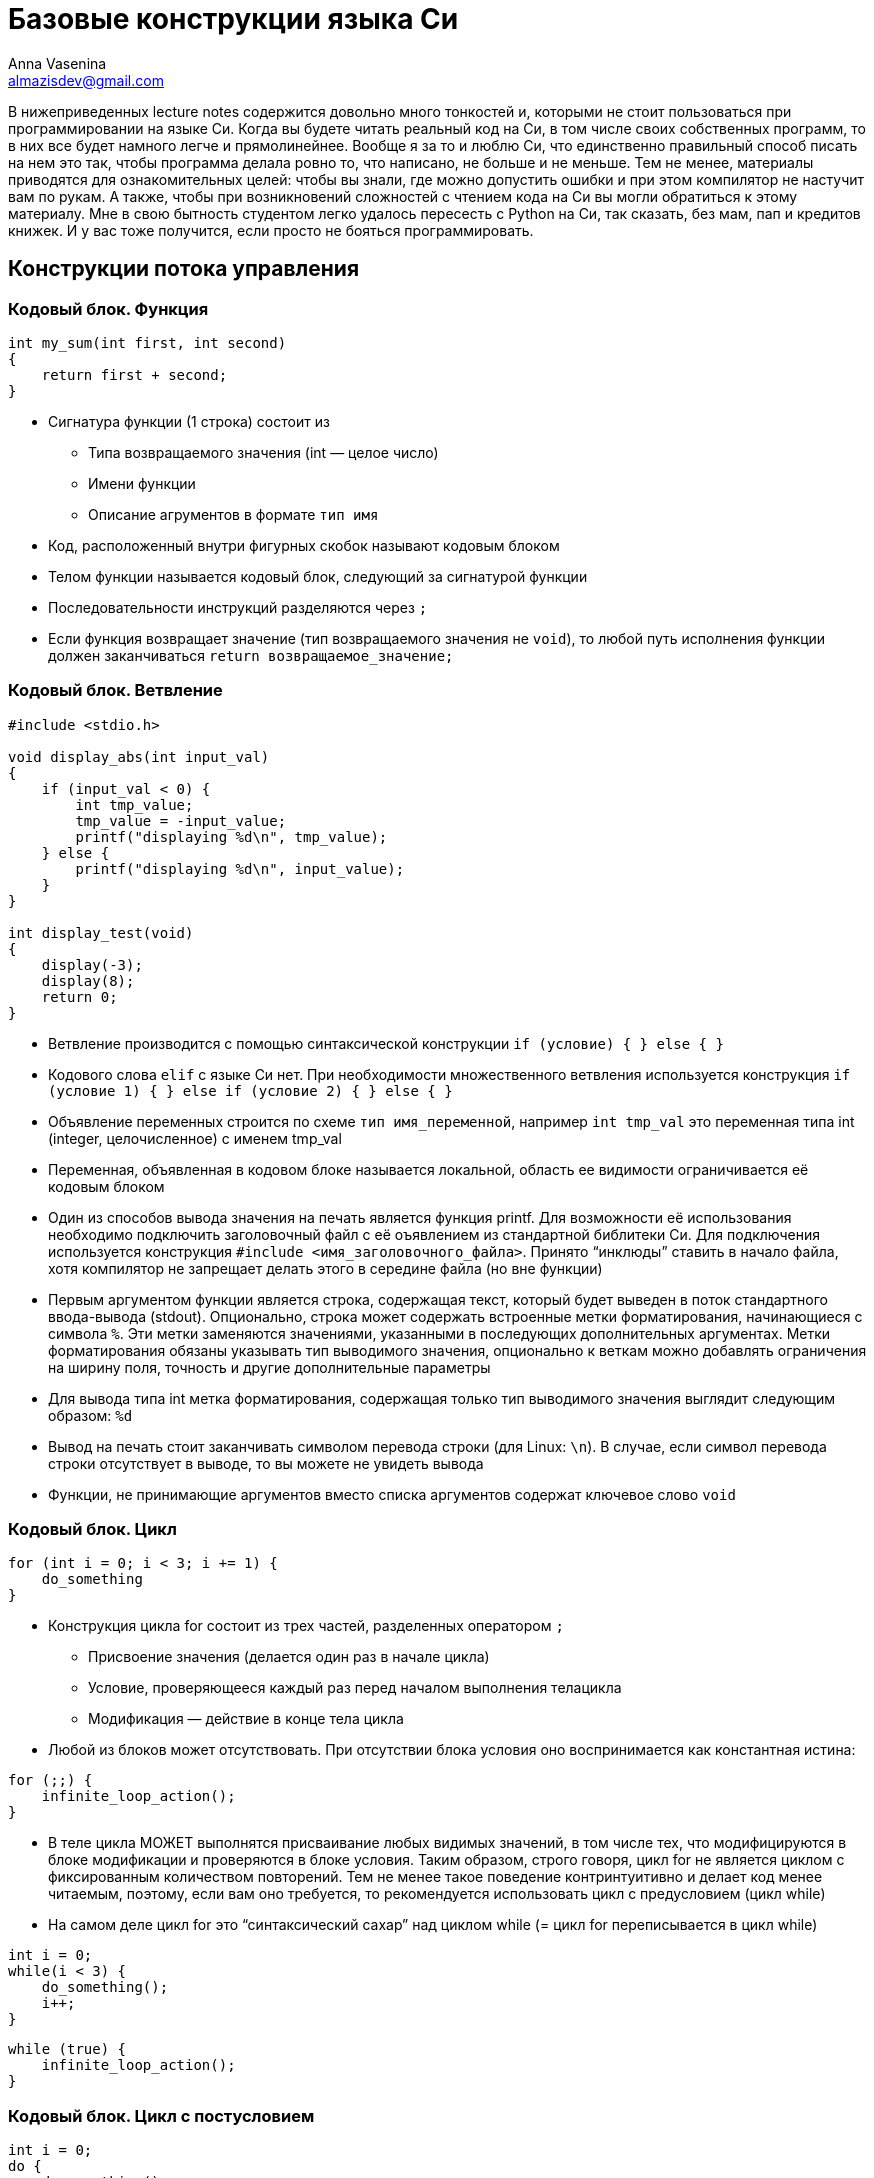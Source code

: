= Базовые конструкции языка Си
Anna Vasenina <almazisdev@gmail.com>
:page-toclevels: 4
:source-highlighter: rouge
:rouge-style: github
:icons: font

В нижеприведенных lecture notes содержится довольно много тонкостей и,
которыми не стоит пользоваться при программировании на языке Си. Когда
вы будете читать реальный код на Си, в том числе своих собственных
программ, то в них все будет намного легче и прямолинейнее. Вообще я за
то и люблю Си, что единственно правильный способ писать на нем это так,
чтобы программа делала ровно то, что написано, не больше и не меньше.
Тем не менее, материалы приводятся для ознакомительных целей: чтобы вы
знали, где можно допустить ошибки и при этом компилятор не настучит вам
по рукам. А также, чтобы при возникновений сложностей с чтением кода на
Си вы могли обратиться к этому материалу. Мне в свою бытность студентом
легко удалось пересесть с Python на Си, так сказать, без мам, пап и
[line-through]#кредитов# книжек. И у вас тоже получится, если просто не бояться программировать.

== Конструкции потока управления

=== Кодовый блок. Функция

[source,c]
----
int my_sum(int first, int second)
{
    return first + second;
}
----

* Сигнатура функции (1 строка) состоит из
** Типа возвращаемого значения (int — целое число)
** Имени функции
** Описание агрументов в формате `+тип имя+`
* Код, расположенный внутри фигурных скобок называют кодовым блоком
* Телом функции называется кодовый блок, следующий за сигнатурой функции
* Последовательности инструкций разделяются через `+;+`
* Если функция возвращает значение (тип возвращаемого значения не
`+void+`), то любой путь исполнения функции должен заканчиваться
`+return возвращаемое_значение;+`

=== Кодовый блок. Ветвление

[source,c]
----
#include <stdio.h>

void display_abs(int input_val)
{
    if (input_val < 0) {
        int tmp_value;
        tmp_value = -input_value;
        printf("displaying %d\n", tmp_value);
    } else {
        printf("displaying %d\n", input_value);
    }
}

int display_test(void)
{
    display(-3);
    display(8);
    return 0;
}
----

* Ветвление производится с помощью синтаксической конструкции
`+if (условие) { } else { }+`
* Кодового слова `+elif+` с языке Си нет. При необходимости
множественного ветвления используется конструкция
`+if (условие 1) { } else if (условие 2) { } else { }+`
* Объявление переменных строится по схеме `+тип имя_переменной+`,
например `+int tmp_val+` это переменная типа int (integer,
целочисленное) с именем tmp_val
* Переменная, объявленная в кодовом блоке называется локальной, область
ее видимости ограничивается её кодовым блоком
* Один из способов вывода значения на печать является функция printf.
Для возможности её использования необходимо подключить заголовочный файл
с её оъявлением из стандартной библитеки Си. Для подключения
используется конструкция `+#include <имя_заголовочного_файла>+`. Принято
"`инклюды`" ставить в начало файла, хотя компилятор не запрещает делать
этого в середине файла (но вне функции)
* Первым аргументом функции является строка, содержащая текст, который
будет выведен в поток стандартного ввода-вывода (stdout). Опционально,
строка может содержать встроенные метки форматирования, начинающиеся с
символа `+%+`. Эти метки заменяются значениями, указанными в последующих
дополнительных аргументах. Метки форматирования обязаны указывать тип
выводимого значения, опционально к веткам можно добавлять ограничения на
ширину поля, точность и другие дополнительные параметры
* Для вывода типа int метка форматирования, содержащая только тип
выводимого значения выглядит следующим образом: `+%d+`
* Вывод на печать стоит заканчивать символом перевода строки (для Linux:
`+\n+`). В случае, если символ перевода строки отсутствует в выводе, то
вы можете не увидеть вывода
* Функции, не принимающие аргументов вместо списка аргументов содержат
ключевое слово `+void+`

=== Кодовый блок. Цикл

[source,c]
----
for (int i = 0; i < 3; i += 1) {
    do_something
}
----

* Конструкция цикла for состоит из трех частей, разделенных оператором
`+;+`
** Присвоение значения (делается один раз в начале цикла)
** Условие, проверяющееся каждый раз перед началом выполнения телацикла
** Модификация — действие в конце тела цикла
* Любой из блоков может отсутствовать. При отсутствии блока условия оно
воспринимается как константная истина:

[source,c]
----
for (;;) {
    infinite_loop_action();
}
----

* В теле цикла МОЖЕТ выполнятся присваивание любых видимых значений, в
том числе тех, что модифицируются в блоке модификации и проверяются в
блоке условия. Таким образом, строго говоря, цикл for не является циклом
с фиксированным количеством повторений. Тем не менее такое поведение
контринтуитивно и делает код менее читаемым, поэтому, если вам оно
требуется, то рекомендуется использовать цикл с предусловием (цикл
while)
* На самом деле цикл for это "`синтаксический сахар`" над циклом while
(= цикл for переписывается в цикл while)

[source,c]
----
int i = 0;
while(i < 3) {
    do_something();
    i++;
}
----

[source,c]
----
while (true) {
    infinite_loop_action();
}
----

=== Кодовый блок. Цикл с постусловием

[source,c]
----
int i = 0;
do {
    do_something();
    i++;
} while(i < 3)
----

[source,c]
----
int i = 8;
do {
    do_something(); // будет выполнено
    i++; /* инкрементируем счетчик */
} while(i < 3)
----

* Комментарии к коду пишутся как `+// однострочный комментарий+` или
`+/* многострочный комментарий */+`
* Тело цикла с постусловием всегда будет выполнено хоть один раз. Даже
если в условии стоит false
* Это часто используется в многострочных макросах (о них будет далее)
для выделения макроса в отдельный кодовый блок и защиты от перекрывания
значений переменных
* Оператор `++` это оператор унарного
инкремента, увеличивающий значение переменной на 1. Он может стоять до имени переменной или после. Отличаются эти случаи возвращаемым значением. Лично я не рекомендую пользоваться
возвращаемым значением унарного инкремента в принципе. Эффективность
кода вы скорее всего не улучшите, но можете существенно понизить читаемость

[source,c]
----
int i = 0, j = 0;
int pre_incr = ++i;
int post_incr = j++;

printf("i %d, j %d, pre_incr %d post_incr %d\n",
       i, j, pre_incr, post_incr);
       /* 1 1 1 0 */
----

* Если нужно проинициализировать несколько значений одного типа, то это
можно делать через запятую
`+тип имя_переменной1 = значение1, имя_переменной2 = значение2+`

=== Кодовый блок. Вложенные блоки

[source,c]
----
int main() {
    int outer = 233;
    {
        int inner = 5;
        printf("outer=%d, inner=%d\n", outer, inner);
    }
    // ошибка компиляции:
    printf("outer=%d, inner=%d\n", outer, inner);

    return 0;
}
----

* Исполнение программы начинается с функции с именем main
* Сигнатура функции main, когда нам не нужно принимать значения от
пользователя следующая.
** int main(void) ~ int main()
* Кодовый блок может содержать внутри себя другие (вложенные) кодовые
блоки. В этом случае переменные, объявленные во внешнем блоке будут
видны и во вложенном блоке. Переменные, объявленные во вложенном блоке,
не будут видны во внешнем блоке

[source,c]
----
int main() {
    int outer = 233;
    {
        int outer = 5;
        printf("outer=%d\n", outer); /* 5 */
    }

    printf("outer=%d\n", outer); /* 233 */

    return 0;
}
----

* В случае, если во вложенном кодовом блоке объявлена переменная с
именем, совпадающим с переменной из внешнего кодового блока, то внешняя
переменная будет "`перекрыта`" до конца вложенного кодового блока

== Типы данных

=== Базовые типы данных

* Базовыми типами данных называются типы данных из фиксированного списка
** Целочисленные
*** (unsigned/signed)char
*** (unsigned/signed)short
*** (unsigned/signed)int
*** (unsigned/signed)long
*** (unsigned/signed)long long
** С плавающей точкой
*** float
*** double
*** long double

=== Структуры

[source,c]
----
struct xy_point {
    int x;
    int y;
}

struct xyz_point {
    struct xy_point xy;
    int z;
}

int main() {
    struct xy_point point_2d = {.x = 1, .y = 5};
    struct xy_point another_point_2d = {4, -3};
    struct xyz_point point_3d;

    point_3d.xy = point_one;
    point_3d.z = 8;

    printf("\n", point_3d.xy.x, point_3d.xy.y, point_3d.z);
}
----

* Структура это набор хранящихся и использующих совместно данных.
Структура состоит из полей, поле может именть базовый тип (напр.
`+int+`), тип структуры (`+struct xy_point+`) или тип указателя (о них
далее). У каждого поля, к которому можно обращаться, есть имя, по
которому происходит обращение
* Представители структур объявляются с использованием ключевого слова
`+struct имя_типа_структуры имя_представителя+`
* Доступ к полям структуры осуществляется через
`+имя_представителя.имя_поля+`
* Значения полей структуры можно задавать при объявлении с помощью
перечисления полей в фигурных скобках, либо с помощью операции
присваивания (`+=+`), как и переменным
* Данный пример скорее демонстрационный. Не всегда стоит пользоваться
вложенными структурами, если у вас уже есть похожая структура. По сути
это имеет смысл только, когда у вас есть функциональность для вложенной
структуры, которую вы хотите переиспользовать и для бОльшей структуры

=== Указатели

[source,c]
----
int val = 34;
int* pointer_to_val = &val;
int val_from_pointer = *pointer_to_val;

printf("val %d, ponter_to_val %p, val_from_ponter %d\n",
       val, pointer_to_val, val_from_pointer);
----

* Тип указателя формируется как `+тип_значения *+` или
`+тип_значения*+`. В примере кода выше используется второе обозначения
для более явного различия между типами. Однако, по большинству стилей
кодирования правильным является придерживаться первого обозначения, что
я буду делать в дальнейшем
* Чтобы получить из значения указалель на это значение применяется
унарная операция `+&+`, называемая операцией взятия адреса
* Чтобы получить значение по указателю используется унарная операция
`+*+`, называемая разыменованием указателя
* Для вывода значения указателя на печать используется метка
форматирования `+%p+`

image::img/pointer.png[]

* По сути указатель это просто числовое значение, которое трактуется как
место в памяти
* Обычно значение указателя записывается в 16-ричном формате. То, что
число записано в шестнадцатиричном формате указывается с помощью
прификса `+0x+`

== Использование указателей

=== Указатель как аргумент функции

[source,c]
----
void value_incrementer(int in_value)
{
    in_value += 1;
}

void pointer_incrementer(int *in_value)
{
    *in_value += 1;
}

int main() {
    int val = 34;
    int *pointer_to_val = &val;

    value_incrementer(val);
    printf("val %d\n", val);

    pointer_incrementer(pointer_to_val);
    printf("val %d\n", val);

    return 0;
}
----

* Указатель надо передавать как аргумент функции в двух случаях.
** Когда нужно изменить значение внутри функции
** Когда нужно передать большую структуру, которую неэффективно
копировать

=== Указатель на структуры

[source, c]
----
void point_initializer(struct xy_point *p) {
    p->x = 0;
    p->y = 0;
}

void point_printer(struct xy_point *p) {
    printf("`(%d, %d)`", p->x, p->y);
}
----

- Синтаксис `+->+` позволяет получить доступ к полю структуры, если структура задана указателем. По факту позволяет разыменовать конкретное поле, при этом полное разыменование указателя на структуру не происходит

=== NULL-pointer

[source, c]
----
int *ptr = NULL;
printf("%d\n",*ptr);

----

* NULL-pointer это _специальный_ указатель, который не указывает на
какой-либо адрес в памяти. Он используется для обозначения отсутствия
ссылки на объект
* Разыменование NULL-pointer приведет к ошибке времени исполнения
* Часто используется для инициализации указателя перед его первым
использованием во избежание сокрытия ошибок при случайном использовании
неинициализированных указателей

=== Мусорные указатели

[source,c]
----
int *ptr;
printf("%d\n", *ptr);
----

* Мусорный указатель (висячий указатель, dangling pointer) —
это указатель, который ссылается на область памяти, которая уже
была освобождена или на область, которая никогда не была
корректно инициализирована
* Использование такого указателя может привести к непредсказуемому
поведению программы, примерами такого поведения могут быть:
** Аварийное завершение программы
** Повреждение данных
** Порча других указателей
* Мусорный указатель гораздо страшнее, чем NULL-pointer так как
последствия его использования могут вылезти совершенно в случайном меяте
программы и это очень плохо поддается отладке, особенно в больших
проектах

=== Возврат указателя из функции

==== Указатель на значение "`на стеке`"

[source,c]
----
struct xy_point *create_point_faulty(void)
{
    struct xy_point p;

    p.x = 0;
    p.y = 0;
    return &p; /* ТАК НЕЛЬЗЯ */
}
----

* При определении значения внутри кодового блока, время жизни этого
значения будет ограничено временем выполнения кодового блока, поэтому
при возврате указателя он становится мусорным
* Определение значения таким образом называется определением "`на
стеке`". На будущих занятиях, мы подробнее познакомимся с этим понятием,
сейчас же нам достаточно знать, что объект, на который мы возвращаем
указатель в функции выше, перестанет существовать, а значит,
использовать указатель нельзя

==== Указатель на значение "`на куче`"

[source,c]
----
#include <stdlib.h>

struct xy_point *create_point_better(void)
{
    struct xy_point *p;

    p = malloc(sizeof(*p));
    p->x = 0;
    p->y = 0;
    return p;
}
----

* Функция malloc позволяет выделить память, время жизни которой больше,
чем кодовый блок, в котором произошло выделение. Такое выделение
называется выделением памяти на куче. Память, выделенная с помощью
malloc будет зарезервирована для использования до конца исполнения
программы либо до ее освобождения с использованием функции free
* Такое выделение памяти называют динамическим, так как до выполнения
вызова функции неизвестно, где именно будет расположена выделенная
память, функцию, выделяющую память называют *аллокатором*
* Для использования malloc необходимо подключить заголовочный файл с её
оъявлением из стандартной библитеки Си, файл stdlib.h
* Аргументом malloc передается количество памяти в байтах. Для того,
чтобы избавиться от необходимости редактировать весь код при добавлении
поля в структуру, можно использовать оператор sizeof, который вернет
количество байт, необходимое для размещения значения заданного типа.
Аргуметном sizeof может быть как имя типа
`+sizeof(int), sizeof(struct xy_point)+`, так и конкретный экземпляр
определенного типа, при этом из экземпляра будет взят только его тип, то
есть разыменование мусорного или нулевого указателя конкретно в качестве
аргумента sizeof допустимо
* Также возможны алтернативные варианты:
** malloc(sizeof(struct xy_point))
** malloc(2*sizeof(int))
** malloc(4096); // можно аллоцировать больше, чем занимает структура,
но этим стоит грамотно пользоваться
* Также аллокация памяти может проводится с использованием фукции
`+calloc+`, выделенная память в этом случае будет инициализирована
нулями
* Далее в курсе вы познакомитесь с внутренним устройством стандартного
аллокатора и альтернативными реализациями

==== Ошибки при использовании памяти "`на куче`"

[source,c]
----
struct xy_point *create_point_correct(void) {
    struct xy_point *p = NULL;

    p = malloc(sizeof(*p));
    if (!p) {
        fprintf(stderr, "Could not allocate memory\n");
        return NULL;
    }
    p->x = 0;
    p->y = 0;
    return p;
}

void main() {
    struct xy_point *p = create_point_correct();

    some_action_with_point(p);
    free(p);
    return 0;
}
----

* Стоит присваивать указатель в NULL, чтобы избедать ошибок
использования мусорных указателей
* Функция аллокации может провалиться, например, если нет доступной
памяти. В случае ошибки malloc вернёт NULL-pointer. Для того, чтобы
избежать ошибки разыменования, необходимо проверять возврат функции:
условие (`+if (!p)+`) будет истино, если функция malloc вернула
NULL-pointer.
* В случае ошибки malloc, чтобы не переходить к разыменованию указателя
(с помощью `+->+`), печатается сообщение в стандартный поток вывода
ошибок (stderr), с помощью функции вывода в файл (fptintf), а затем
возвращается NULL-pointer
* Общая рекомендация по написанию кода — написали malloc, сразу пишите
free (там где это предполагается логикой программы), так как время жизни
программы может быть долгим и без освобождения памяти вы рискуете уйти в
нехватку оперативной памяти, такая ситуация называется *утечкой памяти*

== Массивы

image::img/arr.png[]

* Массивом называется коллекция содержащая фиксированное количество
элементов одинакового типа, расположенных последовательно в памяти
* За счет последовательного расположения элементов можно за одну
операцию получить элемент по индексу, зная адрес первого элемента

=== На стеке

[source,c]
----
int arr_calc_len[] = {8, 3, -9}; // длина 3
int arr_fix_len[5] = {8, 3, -9}; // длина 5, оставшиеся значения --- нули
int zero_arr[6] = {}; // все значения нули
int arr_uninit[7]; // все значения неинициализированы
int arr_len;

arr_len = sizeof(arr_calc_len) / sizeof(arr_calc_len[0]);
for (int i = 0; i < arr_len; i++)
    printf("arr_calc_len[%d] = %d\n", i, arr_calc_len[i]);

arr_len = sizeof(arr_fix_len) / sizeof(arr_fix_len[0]);
for (int i = 0; i < arr_len; i++)
    printf("arr_fix_len[%d] = %d\n" i, arr_fix_len[i]);
----

* Массив объявляется конструкцией
`+тип_элемента имя_массива[длина_массива] = {перечисление элементов}+`
* Если пропустить указание длины массива, то она будет вычислена из как
количество элементов, указанных в перечислении элементов
* Если указать длину массива и в перечислении указать меньше элементов,
то оставшиеся значения будут считаться нулями
* Часто встречается конcтрукция `+= { }+`, инициализирующая все элементы
массива нулями. В этом случае обязательно указывать длину массива
* Если оставить массив неинициализированным (`+arr_uninit+`), то все его
элементы будут неинициализированы (могут принимать случайное значение)
* Конструкция `+sizeof(array)+` вернет количество байт, которое занимает
массив, поэтому чтобы вычислить количество эллементов в массиве нужно
длину массива в байтах разделить на длину одного элемента в байтах
* Доступ к элементу массива осуществляется с помощью конструкции
`+имя_массива[номер_элемента]+`

[source,c]
----
void fill_arr_error() {
    int arr[5];
    arr = {1, 2, 3, 4, 5}; // Ошибка компиляции
}

void fill_arr_correct() {
    int arr[5];
    int arr_len = sizeof(arr) / sizeof(arr[0]);

    for (int i = 0; i < arr_len; i++)
        arr[i] = i;
}
----

* Конструкцию `+arr = {...}+` можно использовать только в момент
инициализации массива, использование ее после вызовет ошибку времени
компиляции. Если вам нужно заполнить массив после инициализации, то
пользуйтесть доступом к элемента по индексу

=== На куче

[source,c]
----
int arr_len = 1024;
int *arr = malloc(sizeof(int) * arr_len);

printf("sizeof(arr) = %llu, sizeof(int), sizeof(int *)\n",
       sizeof(arr), sizeof(int), sizeof(int *));

for (int i = 0; i < arr_len; i++)
    arr[i] = i;

free(arr);
----

* Для создания больших массивов нельзя использовать стек, но можно
выделить массив на куче, используя аллокатор памяти
* Доступ к элементу массива `+arr[i]+` при этом является
"`синтаксическим сахаром`" над операциями ариметики указателей
`+arr[i] ~ *(arr + i)+`. Приведенная запись обозначает, что мы сначала
двигаем указатель на i элементов дальше, а затем разыменовываем эту
область памяти. Размер элемента при этом определяется по типу указателя
В дальнейшем мы подробнее рассмотрим механизмы арифметики указателей.
* Размер `+arr+` при этом будет равер размеру типа указателя (`+int *+`)
* Не забывайте освобождать выделенную память с помощью функции `+free+`

=== Выход за границы массива

[source,c]
----
int arr[3] = {};

// Компилируется успешно, может привести к ошибке времени исполнения
for (int i = 0; i < 8; i++)
    printf("arr[%d] = %d\n", i, arr[i]);
----

* Ни один способ определения массива не защищает вас от доступа за
пределы массива. Это одна из основных проблем новичков

== Строки

image::img/string.png[]

[source,c]
----
char s_arr_long[] = {'E', 'x', 'a', 'm', 'p', 'l', 'e', '\n', '\0'};
char s_arr_short[] = "Example\n";
char *s_malloc = malloc(sizeof(char) * 4);
char *s_static = "Example2\n";

printf("%s", s_arr_long);
s_arr_long[0] = 'e';
printf("%s", s_arr_long);

printf("%s", s_arr_short);
s_arr_short[0] = 'e';
printf("%s", s_arr_short);

strcpy(s_malloc, "abc");
strcpy(s_malloc, "abcd"); // Так нельзя, не хватит места на \0

// Ошибка времени исполнения
s_static[0] = 'e';
----

* Стандартная для языка Си строка придставляет собой массив значений
целочисленного типа char
* sizeof(char) *чаще всего* равен 1, этого достаточно чтобы вместить 256
символов, кодируемых по таблице ASCII
* Символ окончания строки `+\0+`, имеет числовое значение 0. Не путать с
символом перевода строки. Если вы задаете строку с помощью синтаксиса
двойных кавычек, то этот символ автоматически добавляется в конец
строки. При задании строки синтаксисом массивов, а также, что гораздо
важнее, при выделении памяти и выполнении операций со строками, важно
помнить о символе '`\0`'
* Строки, заданные с помощью синтаксиса `+char *s = "text"+` являются
неизменяемыми

=== Стандартные функции работы со строками

В основном объявлены в <string.h>. Примеры:

* strlen(char *s)

[source,c]
----
for (int i = 0; true; i++)
    if (s[i] == '\0')
        return i;
----

* strcpy(char *dest,  char *src)

[source,c]
----
for (int i = 0; true; i++) {
    dest[i] = src[i]
    if (dest[i] = '\0')
        return;
}
----

* strncpy(char *dest, char *src, int n)

[source,c]
----
for (int i = 0; i < n; i++) {
    dest[i] = src[i]
    if (dest[i] = '\0')
        return;
}
----

=== Массив строк

image::img/string_arr.png[]

[source,c]
----
char **str_arr = malloc(sizeof(char *) * count);
for (int i = 0; i < count; i++) {
    str_arr[i] = malloc(sizeof(char) * max_str_len);
}
----

* Массив строк это массив массивов типа `+char+`, поэтому для его
выделения сначала аллоцируем массив с типом хранимого значения
`+char *+`, затем каждый элемент инициализируется выделением памяти под
хранение строк

=== Передача аргументов в функцию main (argc, argv)

[source,c]
----
int main(int argc, char **argv) {
    for (int i = 0; i < argc; i++)
        printf(argv[i]);
}
----

* argc — количество переданных аргументов (длина массива argv)
* argv — массив строк, содержащий переданные аргументы

=== Передача аргументов в программу (scanf)

[source,c]
----
int input_val = 0;

printf("Value before input: %d\n", input_val);
printf("Insert integer value:\n");
scanf("%d", &input_val);
printf("Value after input: %d\n", input_val);
----
